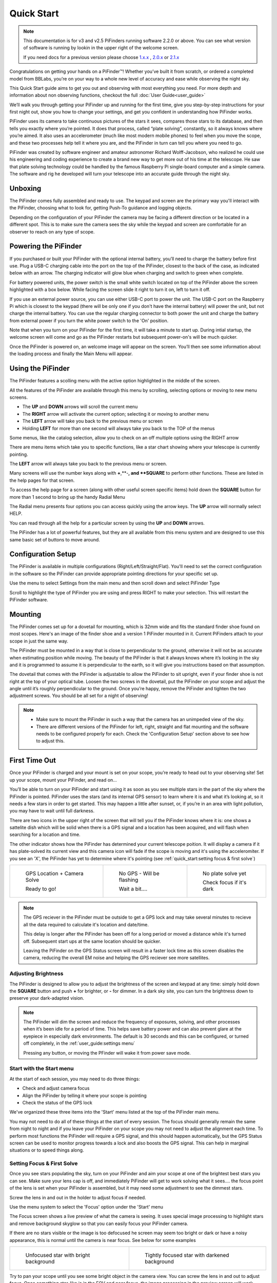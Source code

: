 Quick Start
================

.. note::
   This documentation is for v3 and v2.5 PiFinders running software 2.2.0 or above.
   You can see what version of software is running by lookin in the upper right of
   the welcome screen. 

   If you need docs for a previous version please choose `1.x.x <https://pifinder.readthedocs.io/en/v1.11.2/index.html>`_
   , `2.0.x <https://pifinder.readthedocs.io/en/v2.0.4/index.html>`_
   or `2.1.x <https://pifinder.readthedocs.io/en/v2.1.1/index.html>`_

Congratulations on getting your hands on a PiFinder™! Whether you’ve built it from scratch, or ordered a completed model 
from BBLabs, you’re on your way to a whole new level of accuracy and ease while observing the night sky.

This Quick Start guide aims to get you out and observing with most everything you need.  For more depth and information
about non observing functions, checkout the full :doc:`User Guide<user_guide>` 

We’ll walk you through getting your PiFinder up and running for the first time, give you step-by-step instructions for 
your first night out, show you how to change your settings, and get you confident in understanding how PiFinder works. 

PiFinder uses its camera to take continuous pictures of the stars it sees, compares those stars to its database, and 
then tells you exactly where you’re pointed. It does that process, called “plate solving”, constantly, so it always 
knows where you’re aimed. It also uses an accelerometer (much like most modern mobile phones) to feel when you move 
the scope, and these two processes help tell it where you are, and the PiFinder in turn can tell you where you need 
to go.

PiFinder was created by software engineer and amateur astronomer Richard Wolff-Jacobson, who realized he could use 
his engineering and coding experience to create a brand new way to get more out of his time at the telescope. He saw 
that plate solving technology could be handled by the famous Raspberry Pi single-board computer and a simple camera. 
The software and rig he developed will turn your telescope into an accurate guide through the night sky.

.. image:: images/quick_start/v3_slate_family_front.jpeg

Unboxing
--------

The PiFinder comes fully assembled and ready to use.  The keypad and screen are the primary way you'll interact
with the PiFinder, choosing what to look for, getting Push-To guidance and logging objects.

.. image:: images/quick_start/pf_front.jpeg
   :width: 45%
.. image:: images/quick_start/pf_rear.jpeg
   :width: 45%

Depending on the configuration of your PiFinder the camera may be facing a different direction or be located
in a different spot.  This is to make sure the camera sees the sky while the keypad and screen are comfortable
for an observer to reach on any type of scope.


Powering the PiFinder
----------------------

If you purchased or built your PiFinder with the optional internal battery, you’ll need to charge the 
battery before first use. Plug a USB-C charging cable into the port on the top of the PiFinder, 
closest to the back of the case, as indicated below with an arrow.  The charging indicator will glow 
blue when charging and switch to green when complete.

For battery powered units, the power switch is the small white switch located on top of the PiFinder 
above the screen highlighted with a box below. While facing the screen slide it right to turn it on, left to turn it off. 

.. image:: images/quick_start/power.jpeg

If you use an external power source, you can use either USB-C port to power the unit.  The USB-C port on the Raspberry Pi which 
is closest to the keypad (there will be only one if you don't have the internal battery) will power the unit, but not 
charge the internal battery. You can use the regular charging connector to both power the unit and charge the battery 
from external power if you turn the white power switch to the 'On' position.

Note that when you turn on your PiFinder for the first time, it will take a minute to start up. During intial 
startup, the welcome screen will come and go as the PiFinder restarts but subsequent power-on's will be much quicker.

Once the PiFinder is powered on, an welcome image will appear on the screen.  You’ll then see some information about 
the loading process and finally the Main Menu will appear.




Using the PiFinder
-------------------

The PiFinder features a scolling menu with the active option highlighted in the middle of the screen.  

.. image:: images/quick_start/pifinder_main_menu.png

All the features of the PiFinder are available through this menu by scrolling, selecting options
or moving to new menu screens.

- The **UP** and **DOWN** arrows will scroll the current menu
- The **RIGHT** arrow will activate the current option; selecting it or moving to another menu
- The **LEFT** arrow will take you back to the previous menu or screen
- Holding **LEFT** for more than one second will always take you back to the TOP of the menus

Some menus, like the catalog selection, allow you to check on an off multiple options using
the RIGHT arrow

.. image:: images/quick_start/filter_menu_docs.png
.. image:: images/quick_start/catalog_select_docs.png

There are menu items which take you to specific functions, like a star chart showing where
your telescope is currently pointing.

.. image:: images/quick_start/chart_menu_select_docs.png
.. image:: images/quick_start/chart_docs.png

The **LEFT** arrow will always take you back to the previous menu or screen. 

Many screens will use the number keys along with **+**,**-**, and **SQUARE** to perform other functions.  
These are listed in the help pages for that screen.

To access the help page for a screen (along with other useful screen specific items) hold down 
the **SQUARE** button for more than 1 second to bring up the handy Radial Menu


.. image:: images/quick_start/main_menu_marking.png

The Radial menu presents four options you can access quickly using the arrow keys.  The **UP** 
arrow will normally select HELP.  

.. image:: images/quick_start/main_menu_help.png

You can read through all the help for a particular screen by using the **UP** and **DOWN** arrows.

The PiFinder has a lot of powerful features, but they are all available from this menu system 
and are designed to use this same basic set of buttons to move around.

Configuration Setup
--------------------

The PiFinder is available in multiple configurations (Right/Left/Straight/Flat).  You'll need to set the correct 
configuration in the software so the PiFinder can provide appropriate pointing directions for your specific set up.

Use the menu to select Settings from the main menu and then scroll down and select PiFinder Type

.. image:: images/quick_start/settings_select.png
.. image:: images/quick_start/settings_menu_config.png

Scroll to highlight the type of PiFinder you are using and press RIGHT to make your selection.  This will restart
the PiFinder software.

.. image:: images/quick_start/pifinder_type_select.png


Mounting
---------

The PiFinder comes set up for a dovetail for mounting, which is 32mm wide and fits the standard 
finder shoe found on most scopes. Here's an image of the finder shoe and a version 1 PiFinder 
mounted in it.  Current PiFinders attach to your scope in just the same way.


.. image:: images/quick_start/mount_shoe.jpeg
   :width: 47%

.. image:: images/quick_start/pifinder_mounted.jpeg
   :width: 47%

The PiFinder must be mounted in a way that is close to perpendicular to the ground, otherwise it will
not be as accurate when estimating position while moving. The beauty of the PiFinder is that it always 
knows where it’s looking in the sky and it is programmed to assume it is perpendicular to the earth, so 
it will give you instructions based on that assumption.

The dovetail that comes with the PiFinder is adjustable to allow the PiFinder to sit upright, even if 
your finder shoe is not right at the top of your optical tube.  Loosen the two screws in the dovetail, 
put the PiFinder on your scope and adjust the angle until it’s roughly perpendicular to the ground.  
Once you’re happy, remove the PiFinder and tighten the two adjustment screws.  You should be all set for a night of observing!

.. note::
   * Make sure to mount the PiFinder in such a way that the camera has an unimpeded view of the sky. 
   * There are different versions of the PiFinder for left, right, straight and flat mounting and the software 
     needs to be configured properly for each.  Check the 'Configuration Setup' section above to see how to adjust this.


First Time Out
--------------

Once your PiFinder is charged and your mount is set on your scope, you’re ready to  head out 
to your observing site! Set up your scope, mount your PiFinder, and read on…

You’ll be able to turn on your PiFinder and start using it as soon as you see multiple stars in 
the part of the sky where the PiFinder is pointed. PiFinder uses the stars (and its internal GPS 
sensor) to learn where it is and what it’s looking at, so it needs a few stars in order to get 
started. This may happen a little after sunset, or, if you’re in an area with light pollution, 
you may have to wait until full darkness. 

There are two icons in the upper right of the screen that will tell you if the PiFinder knows 
where it is: one shows a sattelite dish which will be solid when there is a GPS signal and 
a location has been acquired, and will flash when searching for a location and time.

The other indicator shows how the PiFinder has determined your current telescope poition.  It will 
display a camera if it has plate-solved its current view and this camera icon will fade if the scope 
is moving and it's using the acceleromiter.  If you see an 'X', the PiFinder has yet to determine 
where it's pointing (see :ref:`quick_start:setting focus & first solve`)

.. list-table::

   * - .. figure:: images/quick_start/status_both.png

          GPS Location + Camera Solve

          Ready to go!

     - .. figure:: images/quick_start/status_no_gps.png

          No GPS - Will be flashing

          Wait a bit....

     - .. figure:: images/quick_start/status_no_solve.png

          No plate solve yet

          Check focus if it's dark



.. note::
   The GPS reciever in the PiFinder must be outside to get a GPS lock and may take several
   minutes to recieve all the data required to calculate it's location and date/time.

   This delay is longer after the PiFinder has been off for a long period or moved a distance
   while it's turned off.  Subsequent start ups at the same location should be quicker.

   Leaving the PiFinder on the GPS Status screen will result in a faster lock time as 
   this screen disables the camera, reducing the overall EM noise and helping the GPS
   reciever see more satellites.



Adjusting Brightness
^^^^^^^^^^^^^^^^^^^^^

The PiFinder is designed to allow you to adjust the brightness of the screen and keypad at any 
time: simply hold down the **SQUARE** button and push **+** for brighter, or **-** for dimmer. In a dark sky 
site, you can turn the brightness down to preserve your dark-adapted vision.

.. note::
   The PiFinder will dim the screen and reduce the frequency of exposures, solving, and other processes 
   when it’s been idle for a period of time. This helps save battery power and can also prevent glare 
   at the eyepiece in especially dark environments. The default is 30 seconds and this can be configured, 
   or turned off completely, in the :ref:`user_guide:settings menu`

   Pressing any button, or moving the PFinder will wake it from power save mode.

Start with the Start menu
^^^^^^^^^^^^^^^^^^^^^^^^^^^^^^^^^

At the start of each session, you may need to do three things:

- Check and adjust camera focus
- Align the PiFinder by telling it where your scope is pointing
- Check the status of the GPS lock

We've organized these three items into the 'Start' menu listed at the top of the PiFinder main menu.

.. image:: images/quick_start/pifinder_main_menu.png

You may not need to do all of these things at the start of every session.  The focus should generally remain 
the same from night to night and if you leave your PiFinder on your scope you may not need to adjust the 
alignment each time.  To perform most functions the PiFinder will require a GPS signal, and this should
happen automatically, but the GPS Status screen can be used to monitor progress towards a lock and also 
boosts the GPS signal.  This can help in marginal situations or to speed things along.


Setting Focus & First Solve
^^^^^^^^^^^^^^^^^^^^^^^^^^^^^^^^^

Once you see stars populating the sky, turn on your PiFinder and aim your scope at one of the brightest 
best stars you can see. Make sure your lens cap is off, and immediately PiFinder will get to work solving 
what it sees.... the focus point of the lens is set when your PiFinder is assembled, but it may need
some adjustment to see the dimmest stars.

Screw the lens in and out in the holder to adjust focus if needed.

Use the menu system to select the 'Focus' option under the 'Start' menu

.. image:: images/quick_start/start_menu.png

The Focus screen shows a live preview of what the camera is seeing.  It uses special image processing to 
highlight stars and remove background skyglow so that you can easily focus your PiFinder camera.

If there are no stars visible or the image is too defocused he screen may seem too bright or dark or 
have a noisy appearance, this is normal until the camera is near focus.  See below for some examples

.. list-table::

   * - .. figure:: images/quick_start/CAMERA_unfocused.png

          Unfocused star with bright background

     - .. figure:: images/quick_start/CAMERA_focused.png

          Tightly focused star with darkened background


Try to pan your scope until you see some bright object in the camera view.  You can screw the lens in and out 
to adjust focus.  Once something star-like is in the FOV and near focus, the image processing in the preview screen 
will work properly and start dimming the background and highlighting the stars.

Good focus is important for the quickest solves.  Close will work, but you should use the **+/-** keys to zoom in the view
to get the stars as tight as you reasonably can.  If the sky is dark enough and you've got focus 
correct, you should see the camera icon appear in the top right and the current constellation will be shown in 
the title bar.  Congratulations, the PiFinder knows where it is pointing!


.. note::
   **Can’t get a plate solve?** Check to make sure your lens cap is off, the PiFinder is not moving and
   the lens is properly focused.
   **Still not working?** Make sure nothing is impeding PiFinder’s view of the sky, and its 
   lens has not dewed or fogged over.


Alignment
^^^^^^^^^^^
In order to get the most out of PiFinder, you must align it with your telescope. The PiFinder
uses a digital alignment system. Rather than physically adjust the PiFinder so the center
of it's FOV lines up with your telescope, you tell the PiFinder where within it's wide FOV 
your telescope is pointing.

The PiFinder camera sees a patch of sky that is 10 degrees wide.  That's about 20 full moons
across and the much smaller field of view (FOV) of your telescope is somehwere in 
that patch of sky.  By pointing your telescope at a star, and then selecting that same star 
on the PiFinder's alignment chart, you are telling the PiFinder where to put DSO's so they
are in the middle of your eyepiece each time.

.. note::
   The instructions below are for the new alignment system in PiFinders running software
   version 2.1.0 and above.  For the previous alignment instructions, please 
   `click here <https://pifinder.readthedocs.io/en/v2.0.4/quick_start.html#alignment>`_


To being, select the 'Align' option from the 'Start' menu 

.. image:: images/quick_start/start_align_selected.png

You'll see a rendered star chart with constellation lines showing the area of the sky the
PiFinder is seeing.  If you instead see a message about not having a solve, return to the 
focus section above.

.. image:: images/quick_start/align_intro.png

In this chart view the current alignment point is shown with a Telrad style reticle. As 
you move your telescope, this chart will update and you can zoom in and out using the **+/-**
keys.

Next, pick a star you can easily recognize in the sky.  This can be a bright star, or 
a star which is part of a distinctive constellation or asterism.  You can choose any star
you can see with your naked eye, but you can't align using a planet.  Point your telescope
at this star and roughly center it in your eyepiece.

Look at the screen of the PiFinder and you should see the star plotted there.  You can use
the **+/-** key to zoom out and make it easier to identify the star if needed.

Press the **SQUARE** button to switch to star-selection mode

.. image:: images/quick_start/align_start.png

The large reticle will be replaced with a smaller selection marker that you can move from star
to star using the arrow keys.  Pressing one of the arrows will move the selection to the next 
closest star in that direction.

.. image:: images/quick_start/align_select.png

Once you have used the arrow keys to highlight the star your telescope is pointing at 
go back to the eyepiece and center it up as well you can.  When you press the 
**SQUARE** button to select the star, the PiFinder will put objects you want to see
wherever in your telescope eyepiece the star is at that moment

Press the **SQUARE** button to complete the alignment, or you can press the **0** key
to exit alignment mode without changing the alignmnet point.

.. image:: images/quick_start/align_done.png

The indicator will return to the normal Telrad style reticle to indicate the newly adjusted
alignment point.  

The PiFinder will save this alignment point so you won't need to complete this process again
unless you remove and re-attach your PiFinder to your telescope.

.. note::
   You can also align using any catalog object!  If you have used the PiFinder to find an object
   and it's not centered in your eyepiece, center it up, hold down the **SQUARE** key for one 
   second and choose align.  

   This is not the same as adding alignment points to a standard DSC to improve accuracy, this is 
   simply telling the PiFinder where in your eyepiece you'd like objects to be put if your initial
   alignment was not quite to your liking.


GPS Status
^^^^^^^^^^^

There is a GPS status indicator in the PiFinder title bar which will flash while the PiFinder is 
searching for it's position and time.  This indicator will turn solid once the PiFinder knows where
it's at and what time it is.  You can monitor this process and activate a special signal boost mode
via the 'GPS Status' menu item in the 'Start' menu.

.. image:: images/quick_start/start_gps_selected.png

This screen has two modes, one with basic details in larger text and a full details mode.  You can 
switch between them using the SQUARE button.

.. list-table::

   * - .. figure:: images/quick_start/GPS_Status.png

          Easy to read summary 

     - .. figure:: images/quick_start/GPS_Status_details.png

          Full details view


If you are using the PiFinder under partially obstructed skies, or locking is just taking longer than
you like, you can leave this screen active to enhance the GPS signal by temporarily stopping the camera.
Like most electronics, the camera system generates electromagnetic noise that can make it more difficult
for the subtle GPS satellite signals.

Once a lock is indicated, you can press the LEFT arrow to return to the menu, re-activate the camera, 
and continue on to find your first object!



Find Your First Object
^^^^^^^^^^^^^^^^^^^^^^^^
Now that you’re aligned, it’s time to explore!  We'll walk you through the steps to select an object to find,
get some information about it, and push your scope so it's in the eyepiece.

- Hold the **LEFT** arrow button for more than a second to jump to the main menu if you are not already there
- Select Objects from the menu

.. image:: images/quick_start/main_menu_01_docs.png
.. image:: images/quick_start/objects_menu_01.png

- Scroll down to find the By Catalog option to browse objects by catalog
- Select the Messier catalog from the menu

.. image:: images/quick_start/objects_menu_02.png
.. image:: images/quick_start/by_catalog_01.png

After selecting the Messier catalog you'll see the heart of the PiFinder observing system, the Objects List!
In this case the Objects List is showing all the objects that match your :ref:`filters<user_guide:filters>`
from the Messier catalog.  

.. image:: images/quick_start/messier_01.png
.. image:: images/quick_start/messier_02.png

- Press the **SQUARE** key to cycle through the different information to display about each object: Locate,
  Names, or Magnitude/Size

.. image:: images/quick_start/messier_03.png
.. image:: images/quick_start/messier_04.png

- Use the **UP** and **DN** keys to browse objects and select one you want to view
- Press the **RIGHT** arrow key to access Object Details, including Push-To guidance

.. image:: images/quick_start/M13_locate.png

Object Details will show Push-To instructions by default, but you can use the **SQUARE** key to see
an image of any object or catalog details.

.. image:: images/quick_start/M13_image.png
.. image:: images/quick_start/M13_details.png

Now it's time to point your scope at the selected object!

- Press the **SQUARE** to cycle through the object information until you see the Push-To instructions

.. image:: images/quick_start/M13_locate.png

The Push-To instructions show how many degress to move your scope on each axis in order to find the
current object.  The top arrow and number tell you which direction to spin your scope clockwise vs. 
counterclockwise, and how far in degrees. The lower arrow tells you whether to move your scope up towards 
zenith, or down towards the horizon, and how far in degrees.

While watching the numbers, move your scope and the numbers should change to indicate
how much closer or further you are from the object.  When you get the numbers near zero, the object should
be in your eyepiece!

.. note::
   - How close you need to get to 0.00/0.00 depends on your eyepiece.  If you have an eyepiece with a true
     field of view of 1/2 degree, then a readout below 0.25/0.25 will assure the object is somewhere in your eyepiece FOV
   - When moving your scope the PiFinder uses it's accelerometer to estimate where your telescope is pointing.  This is 
     less accurate than a plate solve, so the numbers displayed dim slightly to signal this.  As soon as your stop
     moving the telescope, the PiFinder will take a new image of the sky and determine exactly where your scope is pointing.
     The numbers displayed will shift a bit and become brighter indicating a 100% reliable position.


Shutting down the PiFinder
---------------------------

Although shutting down is not strictly needed before power-off, the PiFinder is a computer and there is a chance of
file corruption if you do not.  Some MicroSD cards are more sensitive to this than others.

To easily shut down the PiFinder:

- Hold the **LEFT** arrow button for more than a second to jump to the main menu
- Hold the **SQUARE** button to access the Radial menu

.. image:: images/quick_start/main_menu_01_docs.png
.. image:: images/quick_start/main_menu_marking.png

- Press **DOWN** to select the SHUTDOWN option
- Use the **RIGHT** arrow to confirm, or the **LEFT** arrow to go back

.. image:: images/quick_start/shutdown_confirm.png

When you confrim the screen and keypad will turn off after a few seconds and it's then safe to
turn off the unit using the power switch or unplugging the battery.

You've now got the basics of using the PiFinder sorted, to learn more you can continue on to the full :doc:`user_guide`

